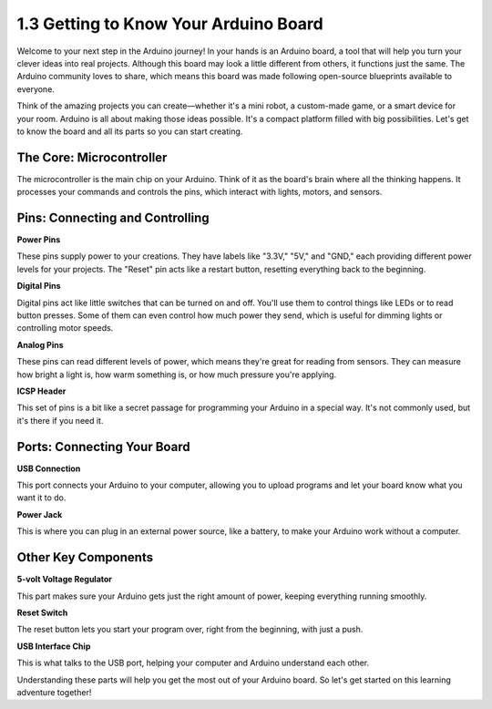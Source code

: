 1.3 Getting to Know Your Arduino Board
========================================

Welcome to your next step in the Arduino journey! In your hands is an Arduino board, a tool that will help you turn your clever ideas into real projects. Although this board may look a little different from others, it functions just the same. The Arduino community loves to share, which means this board was made following open-source blueprints available to everyone.

Think of the amazing projects you can create—whether it's a mini robot, a custom-made game, or a smart device for your room. Arduino is all about making those ideas possible. It's a compact platform filled with big possibilities. Let's get to know the board and all its parts so you can start creating.

.. image:: img/1_introduce_board.png

The Core: Microcontroller
-------------------------------

The microcontroller is the main chip on your Arduino. Think of it as the board's brain where all the thinking happens. It processes your commands and controls the pins, which interact with lights, motors, and sensors.

.. image:: img/1_uno_mcu.png

Pins: Connecting and Controlling
-------------------------------------

**Power Pins**

These pins supply power to your creations. They have labels like "3.3V," "5V," and "GND," each providing different power levels for your projects. The "Reset" pin acts like a restart button, resetting everything back to the beginning.

.. image:: img/1_uno_power_pin.png

**Digital Pins**

Digital pins act like little switches that can be turned on and off. You'll use them to control things like LEDs or to read button presses. Some of them can even control how much power they send, which is useful for dimming lights or controlling motor speeds.

.. image:: img/1_uno_digital_pin.png

**Analog Pins**

These pins can read different levels of power, which means they're great for reading from sensors. They can measure how bright a light is, how warm something is, or how much pressure you're applying.

.. image:: img/1_uno_analog_pin.png

**ICSP Header**

This set of pins is a bit like a secret passage for programming your Arduino in a special way. It's not commonly used, but it's there if you need it.

.. image:: img/1_uno_icsp_header.png

Ports: Connecting Your Board
--------------------------------

**USB Connection**

This port connects your Arduino to your computer, allowing you to upload programs and let your board know what you want it to do.

.. image:: img/1_uno_usb_port.png

**Power Jack**

This is where you can plug in an external power source, like a battery, to make your Arduino work without a computer.

.. image:: img/1_uno_power_jack.png

Other Key Components
----------------------------------

**5-volt Voltage Regulator**

This part makes sure your Arduino gets just the right amount of power, keeping everything running smoothly.

.. image:: img/1_uno_voltage_regulator.png

**Reset Switch**

The reset button lets you start your program over, right from the beginning, with just a push.

.. image:: img/1_uno_reset_switch.png

**USB Interface Chip**

This is what talks to the USB port, helping your computer and Arduino understand each other.

.. image:: img/1_uno_usb_chip.png

Understanding these parts will help you get the most out of your Arduino board. So let's get started on this learning adventure together!

